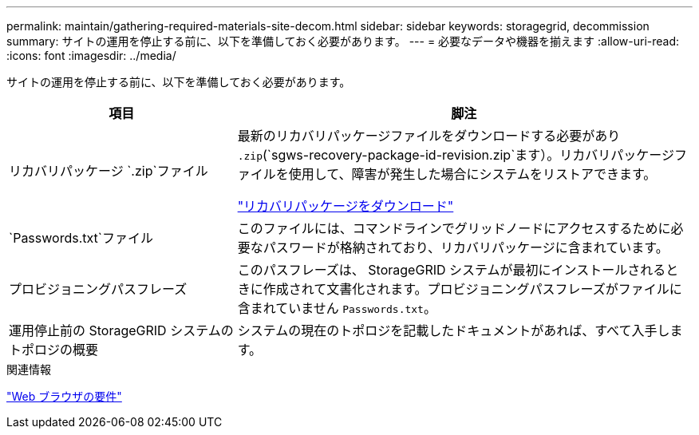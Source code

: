 ---
permalink: maintain/gathering-required-materials-site-decom.html 
sidebar: sidebar 
keywords: storagegrid, decommission 
summary: サイトの運用を停止する前に、以下を準備しておく必要があります。 
---
= 必要なデータや機器を揃えます
:allow-uri-read: 
:icons: font
:imagesdir: ../media/


[role="lead"]
サイトの運用を停止する前に、以下を準備しておく必要があります。

[cols="1a,2a"]
|===
| 項目 | 脚注 


 a| 
リカバリパッケージ `.zip`ファイル
 a| 
最新のリカバリパッケージファイルをダウンロードする必要があり `.zip`(`sgws-recovery-package-id-revision.zip`ます）。リカバリパッケージファイルを使用して、障害が発生した場合にシステムをリストアできます。

link:downloading-recovery-package.html["リカバリパッケージをダウンロード"]



 a| 
`Passwords.txt`ファイル
 a| 
このファイルには、コマンドラインでグリッドノードにアクセスするために必要なパスワードが格納されており、リカバリパッケージに含まれています。



 a| 
プロビジョニングパスフレーズ
 a| 
このパスフレーズは、 StorageGRID システムが最初にインストールされるときに作成されて文書化されます。プロビジョニングパスフレーズがファイルに含まれていません `Passwords.txt`。



 a| 
運用停止前の StorageGRID システムのトポロジの概要
 a| 
システムの現在のトポロジを記載したドキュメントがあれば、すべて入手します。

|===
.関連情報
link:../admin/web-browser-requirements.html["Web ブラウザの要件"]
